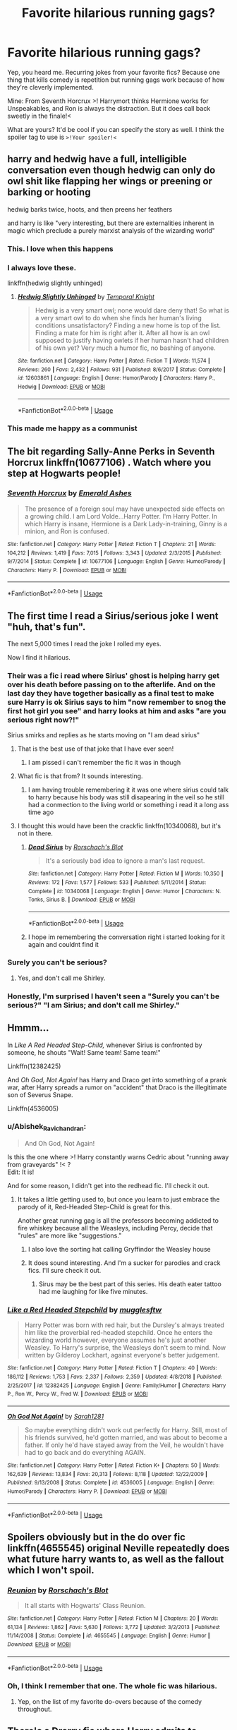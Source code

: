 #+TITLE: Favorite hilarious running gags?

* Favorite hilarious running gags?
:PROPERTIES:
:Author: Abishek_Ravichandran
:Score: 24
:DateUnix: 1548523828.0
:DateShort: 2019-Jan-26
:FlairText: Discussion
:END:
Yep, you heard me. Recurring jokes from your favorite fics? Because one thing that kills comedy is repetition but running gags work because of how they're cleverly implemented.

Mine: From Seventh Horcrux >! Harrymort thinks Hermione works for Unspeakables, and Ron is always the distraction. But it does call back sweetly in the finale!<

What are yours? It'd be cool if you can specify the story as well. I think the spoiler tag to use is =>!Your spoiler!<=


** harry and hedwig have a full, intelligible conversation even though hedwig can only do owl shit like flapping her wings or preening or barking or hooting

hedwig barks twice, hoots, and then preens her feathers

and harry is like "very interesting, but there are externalities inherent in magic which preclude a purely marxist analysis of the wizarding world"
:PROPERTIES:
:Author: blockbaven
:Score: 45
:DateUnix: 1548541982.0
:DateShort: 2019-Jan-27
:END:

*** This. I love when this happens
:PROPERTIES:
:Author: luminphoenix
:Score: 6
:DateUnix: 1548544467.0
:DateShort: 2019-Jan-27
:END:


*** I always love these.

linkffn(hedwig slightly unhinged)
:PROPERTIES:
:Author: Namzeh011
:Score: 3
:DateUnix: 1548556432.0
:DateShort: 2019-Jan-27
:END:

**** [[https://www.fanfiction.net/s/12603861/1/][*/Hedwig Slightly Unhinged/*]] by [[https://www.fanfiction.net/u/1057022/Temporal-Knight][/Temporal Knight/]]

#+begin_quote
  Hedwig is a very smart owl; none would dare deny that! So what is a very smart owl to do when she finds her human's living conditions unsatisfactory? Finding a new home is top of the list. Finding a mate for him is right after it. After all how is an owl supposed to justify having owlets if her human hasn't had children of his own yet? Very much a humor fic, no bashing of anyone.
#+end_quote

^{/Site/:} ^{fanfiction.net} ^{*|*} ^{/Category/:} ^{Harry} ^{Potter} ^{*|*} ^{/Rated/:} ^{Fiction} ^{T} ^{*|*} ^{/Words/:} ^{11,574} ^{*|*} ^{/Reviews/:} ^{260} ^{*|*} ^{/Favs/:} ^{2,432} ^{*|*} ^{/Follows/:} ^{931} ^{*|*} ^{/Published/:} ^{8/6/2017} ^{*|*} ^{/Status/:} ^{Complete} ^{*|*} ^{/id/:} ^{12603861} ^{*|*} ^{/Language/:} ^{English} ^{*|*} ^{/Genre/:} ^{Humor/Parody} ^{*|*} ^{/Characters/:} ^{Harry} ^{P.,} ^{Hedwig} ^{*|*} ^{/Download/:} ^{[[http://www.ff2ebook.com/old/ffn-bot/index.php?id=12603861&source=ff&filetype=epub][EPUB]]} ^{or} ^{[[http://www.ff2ebook.com/old/ffn-bot/index.php?id=12603861&source=ff&filetype=mobi][MOBI]]}

--------------

*FanfictionBot*^{2.0.0-beta} | [[https://github.com/tusing/reddit-ffn-bot/wiki/Usage][Usage]]
:PROPERTIES:
:Author: FanfictionBot
:Score: 1
:DateUnix: 1548556446.0
:DateShort: 2019-Jan-27
:END:


*** This made me happy as a communist
:PROPERTIES:
:Score: 2
:DateUnix: 1548577103.0
:DateShort: 2019-Jan-27
:END:


** The bit regarding Sally-Anne Perks in Seventh Horcrux linkffn(10677106) . Watch where you step at Hogwarts people!
:PROPERTIES:
:Author: Vike_Me
:Score: 18
:DateUnix: 1548536032.0
:DateShort: 2019-Jan-27
:END:

*** [[https://www.fanfiction.net/s/10677106/1/][*/Seventh Horcrux/*]] by [[https://www.fanfiction.net/u/4112736/Emerald-Ashes][/Emerald Ashes/]]

#+begin_quote
  The presence of a foreign soul may have unexpected side effects on a growing child. I am Lord Volde...Harry Potter. I'm Harry Potter. In which Harry is insane, Hermione is a Dark Lady-in-training, Ginny is a minion, and Ron is confused.
#+end_quote

^{/Site/:} ^{fanfiction.net} ^{*|*} ^{/Category/:} ^{Harry} ^{Potter} ^{*|*} ^{/Rated/:} ^{Fiction} ^{T} ^{*|*} ^{/Chapters/:} ^{21} ^{*|*} ^{/Words/:} ^{104,212} ^{*|*} ^{/Reviews/:} ^{1,419} ^{*|*} ^{/Favs/:} ^{7,015} ^{*|*} ^{/Follows/:} ^{3,343} ^{*|*} ^{/Updated/:} ^{2/3/2015} ^{*|*} ^{/Published/:} ^{9/7/2014} ^{*|*} ^{/Status/:} ^{Complete} ^{*|*} ^{/id/:} ^{10677106} ^{*|*} ^{/Language/:} ^{English} ^{*|*} ^{/Genre/:} ^{Humor/Parody} ^{*|*} ^{/Characters/:} ^{Harry} ^{P.} ^{*|*} ^{/Download/:} ^{[[http://www.ff2ebook.com/old/ffn-bot/index.php?id=10677106&source=ff&filetype=epub][EPUB]]} ^{or} ^{[[http://www.ff2ebook.com/old/ffn-bot/index.php?id=10677106&source=ff&filetype=mobi][MOBI]]}

--------------

*FanfictionBot*^{2.0.0-beta} | [[https://github.com/tusing/reddit-ffn-bot/wiki/Usage][Usage]]
:PROPERTIES:
:Author: FanfictionBot
:Score: 1
:DateUnix: 1548536041.0
:DateShort: 2019-Jan-27
:END:


** The first time I read a Sirius/serious joke I went "huh, that's fun".

The next 5,000 times I read the joke I rolled my eyes.

Now I find it hilarious.
:PROPERTIES:
:Author: Taure
:Score: 40
:DateUnix: 1548536687.0
:DateShort: 2019-Jan-27
:END:

*** Their was a fic i read where Sirius' ghost is helping harry get over his death before passing on to the afterlife. And on the last day they have together basically as a final test to make sure Harry is ok Sirius says to him "now remember to snog the first hot girl you see" and harry looks at him and asks "are you serious right now?!"

Sirius smirks and replies as he starts moving on "I am dead sirius"
:PROPERTIES:
:Author: flingerdinger
:Score: 59
:DateUnix: 1548537324.0
:DateShort: 2019-Jan-27
:END:

**** That is the best use of that joke that I have ever seen!
:PROPERTIES:
:Author: Madam_Hook
:Score: 23
:DateUnix: 1548538586.0
:DateShort: 2019-Jan-27
:END:

***** I am pissed i can't remember the fic it was in though
:PROPERTIES:
:Author: flingerdinger
:Score: 3
:DateUnix: 1548538653.0
:DateShort: 2019-Jan-27
:END:


**** What fic is that from? It sounds interesting.
:PROPERTIES:
:Author: tekkenjin
:Score: 1
:DateUnix: 1548628501.0
:DateShort: 2019-Jan-28
:END:

***** I am having trouble remembering it it was one where sirius could talk to harry because his body was still disapearing in the veil so he still had a conmection to the living world or something i read it a long ass time ago
:PROPERTIES:
:Author: flingerdinger
:Score: 1
:DateUnix: 1548628571.0
:DateShort: 2019-Jan-28
:END:


**** I thought this would have been the crackfic linkffn(10340068), but it's not in there.
:PROPERTIES:
:Author: steve_wheeler
:Score: 1
:DateUnix: 1548637299.0
:DateShort: 2019-Jan-28
:END:

***** [[https://www.fanfiction.net/s/10340068/1/][*/Dead Sirius/*]] by [[https://www.fanfiction.net/u/686093/Rorschach-s-Blot][/Rorschach's Blot/]]

#+begin_quote
  It's a seriously bad idea to ignore a man's last request.
#+end_quote

^{/Site/:} ^{fanfiction.net} ^{*|*} ^{/Category/:} ^{Harry} ^{Potter} ^{*|*} ^{/Rated/:} ^{Fiction} ^{M} ^{*|*} ^{/Words/:} ^{10,350} ^{*|*} ^{/Reviews/:} ^{172} ^{*|*} ^{/Favs/:} ^{1,577} ^{*|*} ^{/Follows/:} ^{533} ^{*|*} ^{/Published/:} ^{5/11/2014} ^{*|*} ^{/Status/:} ^{Complete} ^{*|*} ^{/id/:} ^{10340068} ^{*|*} ^{/Language/:} ^{English} ^{*|*} ^{/Genre/:} ^{Humor} ^{*|*} ^{/Characters/:} ^{N.} ^{Tonks,} ^{Sirius} ^{B.} ^{*|*} ^{/Download/:} ^{[[http://www.ff2ebook.com/old/ffn-bot/index.php?id=10340068&source=ff&filetype=epub][EPUB]]} ^{or} ^{[[http://www.ff2ebook.com/old/ffn-bot/index.php?id=10340068&source=ff&filetype=mobi][MOBI]]}

--------------

*FanfictionBot*^{2.0.0-beta} | [[https://github.com/tusing/reddit-ffn-bot/wiki/Usage][Usage]]
:PROPERTIES:
:Author: FanfictionBot
:Score: 1
:DateUnix: 1548637307.0
:DateShort: 2019-Jan-28
:END:


***** I hope im remembering the conversation right i started looking for it again and couldnt find it
:PROPERTIES:
:Author: flingerdinger
:Score: 1
:DateUnix: 1548637338.0
:DateShort: 2019-Jan-28
:END:


*** Surely you can't be serious?
:PROPERTIES:
:Author: GlimmervoidG
:Score: 7
:DateUnix: 1548540795.0
:DateShort: 2019-Jan-27
:END:

**** Yes, and don't call me Shirley.
:PROPERTIES:
:Author: smae998
:Score: 8
:DateUnix: 1548543032.0
:DateShort: 2019-Jan-27
:END:


*** Honestly, I'm surprised I haven't seen a "Surely you can't be serious?" "I am Sirius; and don't call me Shirley."
:PROPERTIES:
:Author: RosalieFontaine
:Score: 2
:DateUnix: 1548709574.0
:DateShort: 2019-Jan-29
:END:


** Hmmm...

In /Like A Red Headed Step-Child,/ whenever Sirius is confronted by someone, he shouts "Wait! Same team! Same team!"

Linkffn(12382425)

And /Oh God, Not Again!/ has Harry and Draco get into something of a prank war, after Harry spreads a rumor on "accident" that Draco is the illegitimate son of Severus Snape.

Linkffn(4536005)
:PROPERTIES:
:Author: CryptidGrimnoir
:Score: 17
:DateUnix: 1548528270.0
:DateShort: 2019-Jan-26
:END:

*** u/Abishek_Ravichandran:
#+begin_quote
  And Oh God, Not Again!
#+end_quote

Is this the one where >! Harry constantly warns Cedric about "running away from graveyards" !< ?\\
Edit: It is!

And for some reason, I didn't get into the redhead fic. I'll check it out.
:PROPERTIES:
:Author: Abishek_Ravichandran
:Score: 16
:DateUnix: 1548528465.0
:DateShort: 2019-Jan-26
:END:

**** It takes a little getting used to, but once you learn to just embrace the parody of it, Red-Headed Step-Child is great for this.

Another great running gag is all the professors becoming addicted to fire whiskey because all the Weasleys, including Percy, decide that "rules" are more like "suggestions."
:PROPERTIES:
:Author: CryptidGrimnoir
:Score: 9
:DateUnix: 1548528955.0
:DateShort: 2019-Jan-26
:END:

***** I also love the sorting hat calling Gryffindor the Weasley house
:PROPERTIES:
:Author: flingerdinger
:Score: 6
:DateUnix: 1548537178.0
:DateShort: 2019-Jan-27
:END:


***** It does sound interesting. And I'm a sucker for parodies and crack fics. I'll sure check it out.
:PROPERTIES:
:Author: Abishek_Ravichandran
:Score: 2
:DateUnix: 1548529140.0
:DateShort: 2019-Jan-26
:END:

****** Sirus may be the best part of this series. His death eater tattoo had me laughing for like five minutes.
:PROPERTIES:
:Author: JdubCT
:Score: 1
:DateUnix: 1548586362.0
:DateShort: 2019-Jan-27
:END:


*** [[https://www.fanfiction.net/s/12382425/1/][*/Like a Red Headed Stepchild/*]] by [[https://www.fanfiction.net/u/4497458/mugglesftw][/mugglesftw/]]

#+begin_quote
  Harry Potter was born with red hair, but the Dursley's always treated him like the proverbial red-headed stepchild. Once he enters the wizarding world however, everyone assumes he's just another Weasley. To Harry's surprise, the Weasleys don't seem to mind. Now written by Gilderoy Lockhart, against everyone's better judgement.
#+end_quote

^{/Site/:} ^{fanfiction.net} ^{*|*} ^{/Category/:} ^{Harry} ^{Potter} ^{*|*} ^{/Rated/:} ^{Fiction} ^{T} ^{*|*} ^{/Chapters/:} ^{40} ^{*|*} ^{/Words/:} ^{186,112} ^{*|*} ^{/Reviews/:} ^{1,753} ^{*|*} ^{/Favs/:} ^{2,337} ^{*|*} ^{/Follows/:} ^{2,359} ^{*|*} ^{/Updated/:} ^{4/8/2018} ^{*|*} ^{/Published/:} ^{2/25/2017} ^{*|*} ^{/id/:} ^{12382425} ^{*|*} ^{/Language/:} ^{English} ^{*|*} ^{/Genre/:} ^{Family/Humor} ^{*|*} ^{/Characters/:} ^{Harry} ^{P.,} ^{Ron} ^{W.,} ^{Percy} ^{W.,} ^{Fred} ^{W.} ^{*|*} ^{/Download/:} ^{[[http://www.ff2ebook.com/old/ffn-bot/index.php?id=12382425&source=ff&filetype=epub][EPUB]]} ^{or} ^{[[http://www.ff2ebook.com/old/ffn-bot/index.php?id=12382425&source=ff&filetype=mobi][MOBI]]}

--------------

[[https://www.fanfiction.net/s/4536005/1/][*/Oh God Not Again!/*]] by [[https://www.fanfiction.net/u/674180/Sarah1281][/Sarah1281/]]

#+begin_quote
  So maybe everything didn't work out perfectly for Harry. Still, most of his friends survived, he'd gotten married, and was about to become a father. If only he'd have stayed away from the Veil, he wouldn't have had to go back and do everything AGAIN.
#+end_quote

^{/Site/:} ^{fanfiction.net} ^{*|*} ^{/Category/:} ^{Harry} ^{Potter} ^{*|*} ^{/Rated/:} ^{Fiction} ^{K+} ^{*|*} ^{/Chapters/:} ^{50} ^{*|*} ^{/Words/:} ^{162,639} ^{*|*} ^{/Reviews/:} ^{13,834} ^{*|*} ^{/Favs/:} ^{20,313} ^{*|*} ^{/Follows/:} ^{8,118} ^{*|*} ^{/Updated/:} ^{12/22/2009} ^{*|*} ^{/Published/:} ^{9/13/2008} ^{*|*} ^{/Status/:} ^{Complete} ^{*|*} ^{/id/:} ^{4536005} ^{*|*} ^{/Language/:} ^{English} ^{*|*} ^{/Genre/:} ^{Humor/Parody} ^{*|*} ^{/Characters/:} ^{Harry} ^{P.} ^{*|*} ^{/Download/:} ^{[[http://www.ff2ebook.com/old/ffn-bot/index.php?id=4536005&source=ff&filetype=epub][EPUB]]} ^{or} ^{[[http://www.ff2ebook.com/old/ffn-bot/index.php?id=4536005&source=ff&filetype=mobi][MOBI]]}

--------------

*FanfictionBot*^{2.0.0-beta} | [[https://github.com/tusing/reddit-ffn-bot/wiki/Usage][Usage]]
:PROPERTIES:
:Author: FanfictionBot
:Score: 1
:DateUnix: 1548528290.0
:DateShort: 2019-Jan-26
:END:


** Spoilers obviously but in the do over fic linkffn(4655545) original Neville repeatedly does what future harry wants to, as well as the fallout which I won't spoil.
:PROPERTIES:
:Author: DracoVictorious
:Score: 8
:DateUnix: 1548527461.0
:DateShort: 2019-Jan-26
:END:

*** [[https://www.fanfiction.net/s/4655545/1/][*/Reunion/*]] by [[https://www.fanfiction.net/u/686093/Rorschach-s-Blot][/Rorschach's Blot/]]

#+begin_quote
  It all starts with Hogwarts' Class Reunion.
#+end_quote

^{/Site/:} ^{fanfiction.net} ^{*|*} ^{/Category/:} ^{Harry} ^{Potter} ^{*|*} ^{/Rated/:} ^{Fiction} ^{M} ^{*|*} ^{/Chapters/:} ^{20} ^{*|*} ^{/Words/:} ^{61,134} ^{*|*} ^{/Reviews/:} ^{1,862} ^{*|*} ^{/Favs/:} ^{5,630} ^{*|*} ^{/Follows/:} ^{3,772} ^{*|*} ^{/Updated/:} ^{3/2/2013} ^{*|*} ^{/Published/:} ^{11/14/2008} ^{*|*} ^{/Status/:} ^{Complete} ^{*|*} ^{/id/:} ^{4655545} ^{*|*} ^{/Language/:} ^{English} ^{*|*} ^{/Genre/:} ^{Humor} ^{*|*} ^{/Download/:} ^{[[http://www.ff2ebook.com/old/ffn-bot/index.php?id=4655545&source=ff&filetype=epub][EPUB]]} ^{or} ^{[[http://www.ff2ebook.com/old/ffn-bot/index.php?id=4655545&source=ff&filetype=mobi][MOBI]]}

--------------

*FanfictionBot*^{2.0.0-beta} | [[https://github.com/tusing/reddit-ffn-bot/wiki/Usage][Usage]]
:PROPERTIES:
:Author: FanfictionBot
:Score: 2
:DateUnix: 1548527479.0
:DateShort: 2019-Jan-26
:END:


*** Oh, I think I remember that one. The whole fic was hilarious.
:PROPERTIES:
:Author: Abishek_Ravichandran
:Score: 2
:DateUnix: 1548528341.0
:DateShort: 2019-Jan-26
:END:

**** Yep, on the list of my favorite do-overs because of the comedy throughout.
:PROPERTIES:
:Author: DracoVictorious
:Score: 2
:DateUnix: 1548528606.0
:DateShort: 2019-Jan-26
:END:


** There's a Drarry fic where Harry admits to watching Ginny's dot from time to time and Ron and Hermione exchange looks and say "Her... dot?" And Harry explains he means her dot on the Marauder's map. He never clues in even when he mentions Draco's dot in a second conversation and Ron and Hermione exchange amused looks.

Makes me chuckle. Can't remember which fic though.
:PROPERTIES:
:Author: SunQuest
:Score: 4
:DateUnix: 1548546467.0
:DateShort: 2019-Jan-27
:END:


** I love how when I do ‘this' the whole subreddit gets mad at me.

I always find it hilarious, but I try not to do it too much...

linkffn([[https://www.fanfiction.net/s/5782108/1/Harry-Potter-and-the-Methods-of-Rationality]])
:PROPERTIES:
:Author: Sefera17
:Score: 1
:DateUnix: 1548647332.0
:DateShort: 2019-Jan-28
:END:

*** [[https://www.fanfiction.net/s/5782108/1/][*/Harry Potter and the Methods of Rationality/*]] by [[https://www.fanfiction.net/u/2269863/Less-Wrong][/Less Wrong/]]

#+begin_quote
  Petunia married a biochemist, and Harry grew up reading science and science fiction. Then came the Hogwarts letter, and a world of intriguing new possibilities to exploit. And new friends, like Hermione Granger, and Professor McGonagall, and Professor Quirrell... COMPLETE.
#+end_quote

^{/Site/:} ^{fanfiction.net} ^{*|*} ^{/Category/:} ^{Harry} ^{Potter} ^{*|*} ^{/Rated/:} ^{Fiction} ^{T} ^{*|*} ^{/Chapters/:} ^{122} ^{*|*} ^{/Words/:} ^{661,619} ^{*|*} ^{/Reviews/:} ^{34,598} ^{*|*} ^{/Favs/:} ^{23,892} ^{*|*} ^{/Follows/:} ^{18,006} ^{*|*} ^{/Updated/:} ^{3/14/2015} ^{*|*} ^{/Published/:} ^{2/28/2010} ^{*|*} ^{/Status/:} ^{Complete} ^{*|*} ^{/id/:} ^{5782108} ^{*|*} ^{/Language/:} ^{English} ^{*|*} ^{/Genre/:} ^{Drama/Humor} ^{*|*} ^{/Characters/:} ^{Harry} ^{P.,} ^{Hermione} ^{G.} ^{*|*} ^{/Download/:} ^{[[http://www.ff2ebook.com/old/ffn-bot/index.php?id=5782108&source=ff&filetype=epub][EPUB]]} ^{or} ^{[[http://www.ff2ebook.com/old/ffn-bot/index.php?id=5782108&source=ff&filetype=mobi][MOBI]]}

--------------

*FanfictionBot*^{2.0.0-beta} | [[https://github.com/tusing/reddit-ffn-bot/wiki/Usage][Usage]]
:PROPERTIES:
:Author: FanfictionBot
:Score: 1
:DateUnix: 1548647402.0
:DateShort: 2019-Jan-28
:END:


*** If it's worth anything, I'd agree with you that HPMOR is quite fun to read, though a bit heavy at times.
:PROPERTIES:
:Author: Abishek_Ravichandran
:Score: 1
:DateUnix: 1548680982.0
:DateShort: 2019-Jan-28
:END:


** spoiler alert lol

​
:PROPERTIES:
:Author: MountainMedicine2121
:Score: -4
:DateUnix: 1548529376.0
:DateShort: 2019-Jan-26
:END:
